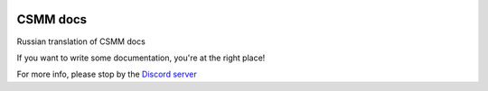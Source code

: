 |docs|

CSMM docs
====================

Russian translation of CSMM docs

If you want to write some documentation, you're at the right place!

For more info, please stop by the `Discord server <https://discordapp.com/invite/kuDJG6e>`_  

.. |docs| image:: https://readthedocs.org/projects/pip/badge/
    :alt: Documentation Status
    :scale: 100%
    :target: http://csmm.readthedocs.io/ru/latest/?badge=latest
